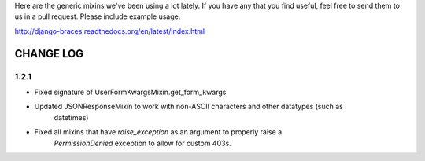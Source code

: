 Here are the generic mixins we've been using a lot lately. If you have any that you find useful, feel free to send them to us in a pull request. Please include example usage.

http://django-braces.readthedocs.org/en/latest/index.html

CHANGE LOG
==========

1.2.1
-----

* Fixed signature of UserFormKwargsMixin.get_form_kwargs
* Updated JSONResponseMixin to work with non-ASCII characters and other datatypes (such as 
    datetimes)
* Fixed all mixins that have `raise_exception` as an argument to properly raise a
    `PermissionDenied` exception to allow for custom 403s.
